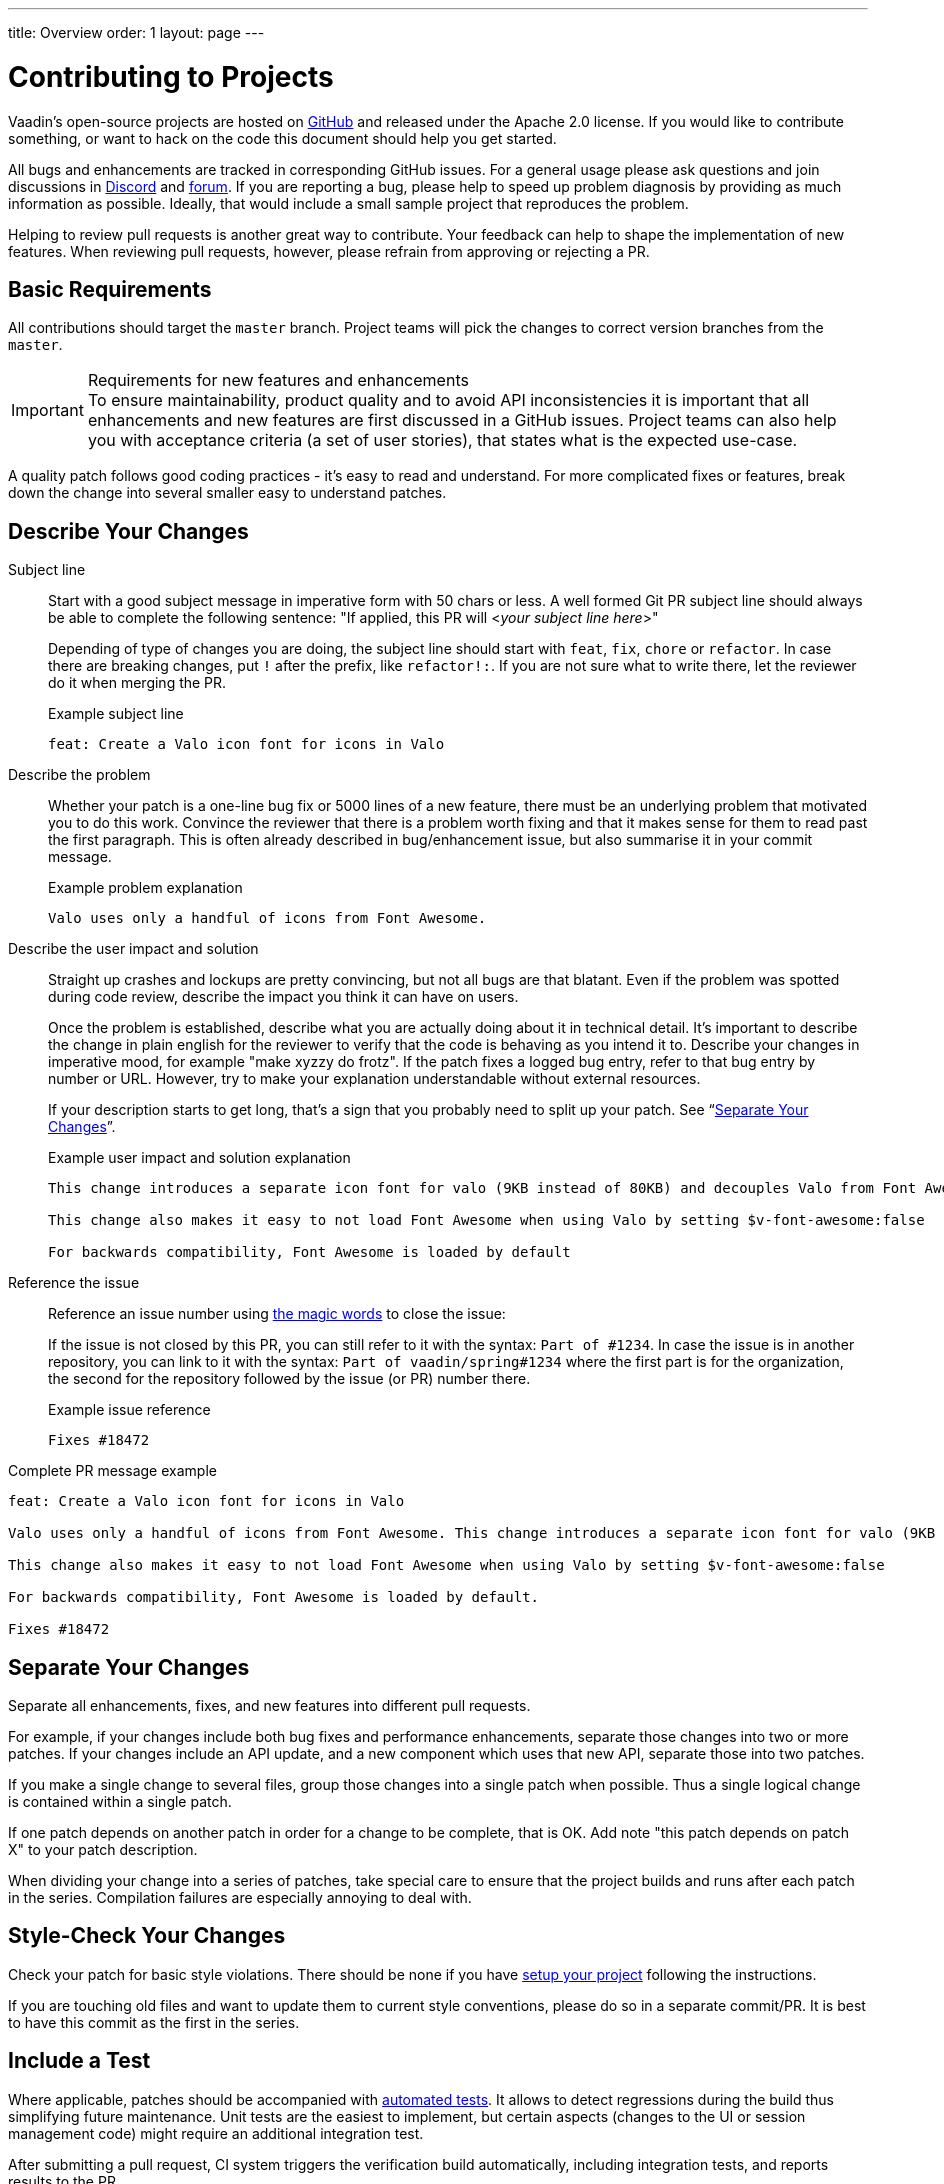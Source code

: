 ---
title: Overview
order: 1
layout: page
---

:experimental:
:commandkey: &#8984;

= Contributing to Projects

Vaadin's open-source projects are hosted on link:https://github.com/vaadin[GitHub] and released under the Apache 2.0 license. 
If you would like to contribute something, or want to hack on the code this document should help you get started.

All bugs and enhancements are tracked in corresponding GitHub issues. 
For a general usage please ask questions and join discussions in https://discord.com/channels/732335336448852018/774366844684468284[Discord] and https://vaadin.com/forum[forum].
If you are reporting a bug, please help to speed up problem diagnosis by providing as much information as possible. 
Ideally, that would include a small sample project that reproduces the problem.

Helping to review pull requests is another great way to contribute. 
Your feedback can help to shape the implementation of new features. 
When reviewing pull requests, however, please refrain from approving or rejecting a PR.

== Basic Requirements

All contributions should target the `master` branch. 
Project teams will pick the changes to correct version branches from the `master`. 

.Requirements for new features and enhancements
[IMPORTANT]
To ensure maintainability, product quality and to avoid API inconsistencies it is important that all enhancements and new features are first discussed in a GitHub issues. 
Project teams can also help you with acceptance criteria (a set of user stories), that states what is the expected use-case. 

A quality patch follows good coding practices - it’s easy to read and understand. 
For more complicated fixes or features, break down the change into several smaller easy to understand patches. 

== Describe Your Changes

Subject line::
+
Start with a good subject message in imperative form with 50 chars or less. 
A well formed Git PR subject line should always be able to complete the following sentence:
"If applied, this PR will <__your subject line here__>"
+    
Depending of type of changes you are doing, the subject line should start with `feat`, `fix`, `chore` or `refactor`. 
In case there are breaking changes, put `!` after the prefix, like `refactor!:`. 
If you are not sure what to write there, let the reviewer do it when merging the PR.
+
.Example subject line
```
feat: Create a Valo icon font for icons in Valo
```

Describe the problem::
+
Whether your patch is a one-line bug fix or 5000 lines of a new feature, there must be an underlying problem that motivated you to do this work. 
Convince the reviewer that there is a problem worth fixing and that it makes sense for them to read past the first paragraph. 
This is often already described in bug/enhancement issue, but also summarise it in your commit message.
+
.Example problem explanation
```
Valo uses only a handful of icons from Font Awesome.
```

Describe the user impact and solution::
+
Straight up crashes and lockups are pretty convincing, but not all bugs are that blatant. 
Even if the problem was spotted during code review, describe the impact you think it can have on users. 
+
Once the problem is established, describe what you are actually doing about it in technical detail. 
It's important to describe the change in plain english for the reviewer to verify that the code is behaving as you intend it to.
Describe your changes in imperative mood, for example "make xyzzy do frotz". 
If the patch fixes a logged bug entry, refer to that bug entry by number or URL. 
However, try to make your explanation understandable without external resources.  
+
If your description starts to get long, that's a sign that you probably need to split up your patch. See “<<separate-your-changes,Separate Your Changes>>”.
+
.Example user impact and solution explanation
```
This change introduces a separate icon font for valo (9KB instead of 80KB) and decouples Valo from Font Awesome to enable updating Font Awesome without taking Valo into account.

This change also makes it easy to not load Font Awesome when using Valo by setting $v-font-awesome:false

For backwards compatibility, Font Awesome is loaded by default
```

Reference the issue::
+
Reference an issue number using https://docs.github.com/en/free-pro-team@latest/github/managing-your-work-on-github/linking-a-pull-request-to-an-issue[the magic words] to close the issue:
+
If the issue is not closed by this PR, you can still refer to it with the syntax: `Part of #1234`.
In case the issue is in another repository, you can link to it with the syntax: `Part of vaadin/spring#1234` where the first part is for the organization, the second for the repository followed by the issue (or PR) number there.
+
.Example issue reference
```
Fixes #18472
```

Complete PR message example::
```
feat: Create a Valo icon font for icons in Valo

Valo uses only a handful of icons from Font Awesome. This change introduces a separate icon font for valo (9KB instead of 80KB) and decouples Valo from Font Awesome to enable updating Font Awesome without taking Valo into account.

This change also makes it easy to not load Font Awesome when using Valo by setting $v-font-awesome:false

For backwards compatibility, Font Awesome is loaded by default.

Fixes #18472
```

== Separate Your Changes

Separate all enhancements, fixes, and new features into different pull requests.

For example, if your changes include both bug fixes and performance enhancements, separate those changes into two or more patches. 
If your changes include an API update, and a new component which uses that new API, separate those into two patches.

If you make a single change to several files, group those changes into a single patch when possible.
Thus a single logical change is contained within a single patch.

If one patch depends on another patch in order for a change to be complete, that is OK.
Add note "this patch depends on patch X" to your patch description.

When dividing your change into a series of patches, take special care to ensure that the project builds and runs after each patch in the series.  
Compilation failures are especially annoying to deal with. 

== Style-Check Your Changes

Check your patch for basic style violations. 
There should be none if you have <<editor-settings,setup your project>> following the instructions.

If you are touching old files and want to update them to current style conventions, please do so in a separate commit/PR. 
It is best to have this commit as the first in the series.

== Include a Test

Where applicable, patches should be accompanied with <<testing,automated tests>>. 
It allows to detect regressions during the build thus simplifying future maintenance.
Unit tests are the easiest to implement, but certain aspects (changes to the UI or session management code) might require an additional integration test.

After submitting a pull request, CI system triggers the verification build automatically, including integration tests, and reports results to the PR.

Test cases should succeed with the patch and fail without the patch.
This is a clear indication that the suggested fix/enhancement does what expected. 

If the patch is aimed at the performance improvement, supplement it with a performance test code and a benchmark results showing performance impact. 

== Respond to Review Comments

Code review is an essential part of PR acceptance process and is often a logical continuation of a discussion started in a GitHub issue.
Don't be offended if reviewer asks you to change the implementation or use a different approach. 
Such changes are often required to align API with a new features being actively developed and to ensure backward-compatibility.

It is best to keep the conversation going in review comments and resolve all reviewer comments. 
If the PR is not approved by the reviewer and there is no response from the author in a reasonable time, PR is likely to be rejected as abandoned.

Another aspect to keep an eye on is that, as the time goes, more and more new features and fixes are merged into the `master` branch. 
As a result, the more PR is waiting to be merged, the higher is the probability of merge conflicts. 
Such conflicts must be resolved before the merge.

[#editor-settings.cards.quiet]
== Editor Settings

[.card]
=== IntelliJ IDEA

<<editor-settings-intellij-idea#,See instructions>>

[.card]
=== Eclipse
<<editor-settings-eclipse#,See instructions>>

[#testing.cards.quiet]
== Testing

[.card]
=== Unit Testing in Flow
<<flow-unit-testing#,See instructions>>

[.card]
=== Integration Testing in Flow
<<flow-integration-testing#,See instructions>>

[.card]
=== Testing of Web Components
<<web-component-testing#,See instructions>>

[.card]
=== Testing of Java Integration for Web Components
<<web-component-integration-testing#,See instructions>>
